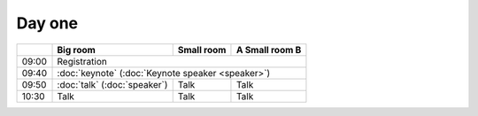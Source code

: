 .. title: Schedule
.. slug: schedule
.. date: 2017-12-23 20:20:09 UTC+07:00
.. tags: draft
.. category: 
.. link: 
.. description: 
.. type: text

Day one
=======

.. class:: table table-bordered table-striped 

+-----+--------------------------------+------------+--------------+
|     | Big room                       |  Small room|A Small room B|
+=====+================================+============+==============+
|09:00| Registration                                               |
+-----+--------------------------------+------------+--------------+
|09:40| :doc:`keynote` (:doc:`Keynote speaker <speaker>`)          |
+-----+--------------------------------+------------+--------------+
|09:50| :doc:`talk` (:doc:`speaker`)   | Talk       | Talk         |
+-----+--------------------------------+------------+--------------+
|10:30| Talk                           | Talk       | Talk         |
+-----+--------------------------------+------------+--------------+

